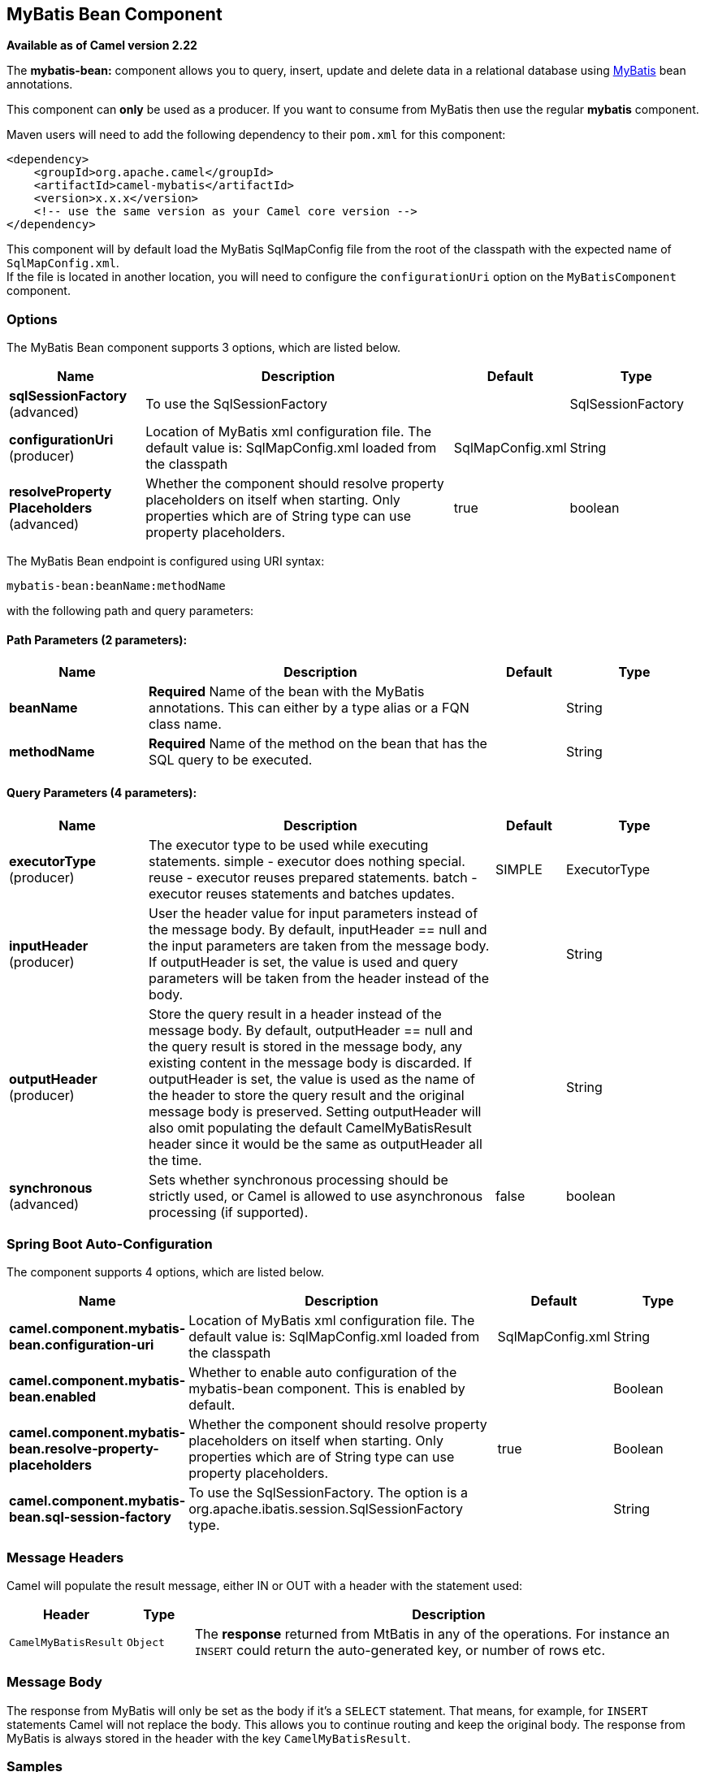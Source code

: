 [[mybatis-bean-component]]
== MyBatis Bean Component

*Available as of Camel version 2.22*

The *mybatis-bean:* component allows you to query, insert, update and
delete data in a relational database using http://mybatis.org/[MyBatis] bean annotations.

This component can **only** be used as a producer. If you want to consume
from MyBatis then use the regular **mybatis** component.

Maven users will need to add the following dependency to their `pom.xml`
for this component:

[source,xml]
----
<dependency>
    <groupId>org.apache.camel</groupId>
    <artifactId>camel-mybatis</artifactId>
    <version>x.x.x</version>
    <!-- use the same version as your Camel core version -->
</dependency>
----

This component will by default load the MyBatis SqlMapConfig file from
the root of the classpath with the expected name of
`SqlMapConfig.xml`. +
 If the file is located in another location, you will need to configure
the `configurationUri` option on the `MyBatisComponent` component.

=== Options

// component options: START
The MyBatis Bean component supports 3 options, which are listed below.



[width="100%",cols="2,5,^1,2",options="header"]
|===
| Name | Description | Default | Type
| *sqlSessionFactory* (advanced) | To use the SqlSessionFactory |  | SqlSessionFactory
| *configurationUri* (producer) | Location of MyBatis xml configuration file. The default value is: SqlMapConfig.xml loaded from the classpath | SqlMapConfig.xml | String
| *resolveProperty Placeholders* (advanced) | Whether the component should resolve property placeholders on itself when starting. Only properties which are of String type can use property placeholders. | true | boolean
|===
// component options: END


// endpoint options: START
The MyBatis Bean endpoint is configured using URI syntax:

----
mybatis-bean:beanName:methodName
----

with the following path and query parameters:

==== Path Parameters (2 parameters):


[width="100%",cols="2,5,^1,2",options="header"]
|===
| Name | Description | Default | Type
| *beanName* | *Required* Name of the bean with the MyBatis annotations. This can either by a type alias or a FQN class name. |  | String
| *methodName* | *Required* Name of the method on the bean that has the SQL query to be executed. |  | String
|===


==== Query Parameters (4 parameters):


[width="100%",cols="2,5,^1,2",options="header"]
|===
| Name | Description | Default | Type
| *executorType* (producer) | The executor type to be used while executing statements. simple - executor does nothing special. reuse - executor reuses prepared statements. batch - executor reuses statements and batches updates. | SIMPLE | ExecutorType
| *inputHeader* (producer) | User the header value for input parameters instead of the message body. By default, inputHeader == null and the input parameters are taken from the message body. If outputHeader is set, the value is used and query parameters will be taken from the header instead of the body. |  | String
| *outputHeader* (producer) | Store the query result in a header instead of the message body. By default, outputHeader == null and the query result is stored in the message body, any existing content in the message body is discarded. If outputHeader is set, the value is used as the name of the header to store the query result and the original message body is preserved. Setting outputHeader will also omit populating the default CamelMyBatisResult header since it would be the same as outputHeader all the time. |  | String
| *synchronous* (advanced) | Sets whether synchronous processing should be strictly used, or Camel is allowed to use asynchronous processing (if supported). | false | boolean
|===
// endpoint options: END
// spring-boot-auto-configure options: START
=== Spring Boot Auto-Configuration


The component supports 4 options, which are listed below.



[width="100%",cols="2,5,^1,2",options="header"]
|===
| Name | Description | Default | Type
| *camel.component.mybatis-bean.configuration-uri* | Location of MyBatis xml configuration file. The default value is: SqlMapConfig.xml loaded from the classpath | SqlMapConfig.xml | String
| *camel.component.mybatis-bean.enabled* | Whether to enable auto configuration of the mybatis-bean component. This is enabled by default. |  | Boolean
| *camel.component.mybatis-bean.resolve-property-placeholders* | Whether the component should resolve property placeholders on itself when starting. Only properties which are of String type can use property placeholders. | true | Boolean
| *camel.component.mybatis-bean.sql-session-factory* | To use the SqlSessionFactory. The option is a org.apache.ibatis.session.SqlSessionFactory type. |  | String
|===
// spring-boot-auto-configure options: END




=== Message Headers

Camel will populate the result message, either IN or OUT with a header
with the statement used:

[width="100%",cols="10%,10%,80%",options="header",]
|===
|Header |Type |Description

|`CamelMyBatisResult` |`Object` |The *response* returned from MtBatis in any of the operations. For
instance an `INSERT` could return the auto-generated key, or number of
rows etc.
|===

=== Message Body

The response from MyBatis will only be set as the body if it's a
`SELECT` statement. That means, for example, for `INSERT` statements
Camel will not replace the body. This allows you to continue routing and
keep the original body. The response from MyBatis is always stored in
the header with the key `CamelMyBatisResult`.

=== Samples

For example if you wish to consume beans from a JMS queue and insert
them into a database you could do the following:

[source,java]
----
from("activemq:queue:newAccount")
  .to("mybatis-bean:AccountService:insertBeanAccount");
----

Notice we have to specify the bean name and method name, as we need to instruct
Camel which kind of operation to invoke.

Where `AccountService` is the type alias for the bean that has the MyBatis
bean annotations. You can configure type alias in the SqlMapConfig file:

[source,xml]
----
    <typeAliases>
        <typeAlias alias="Account" type="org.apache.camel.component.mybatis.Account"/>
        <typeAlias alias="AccountService" type="org.apache.camel.component.mybatis.bean.AccountService"/>
    </typeAliases>
----
[source]

On the `AccountService` bean you can declare the MyBatis mappins using annotations as shown:

[source,java]
----
public interface AccountService {

    @Select("select ACC_ID as id, ACC_FIRST_NAME as firstName, ACC_LAST_NAME as lastName"
        + ", ACC_EMAIL as emailAddress from ACCOUNT where ACC_ID = #{id}")
    Account selectBeanAccountById(@Param("id") int no);

    @Select("select * from ACCOUNT order by ACC_ID")
    @ResultMap("Account.AccountResult")
    List<Account> selectBeanAllAccounts();

    @Insert("insert into ACCOUNT (ACC_ID,ACC_FIRST_NAME,ACC_LAST_NAME,ACC_EMAIL)"
        + " values (#{id}, #{firstName}, #{lastName}, #{emailAddress})")
    void insertBeanAccount(Account account);

}
----

